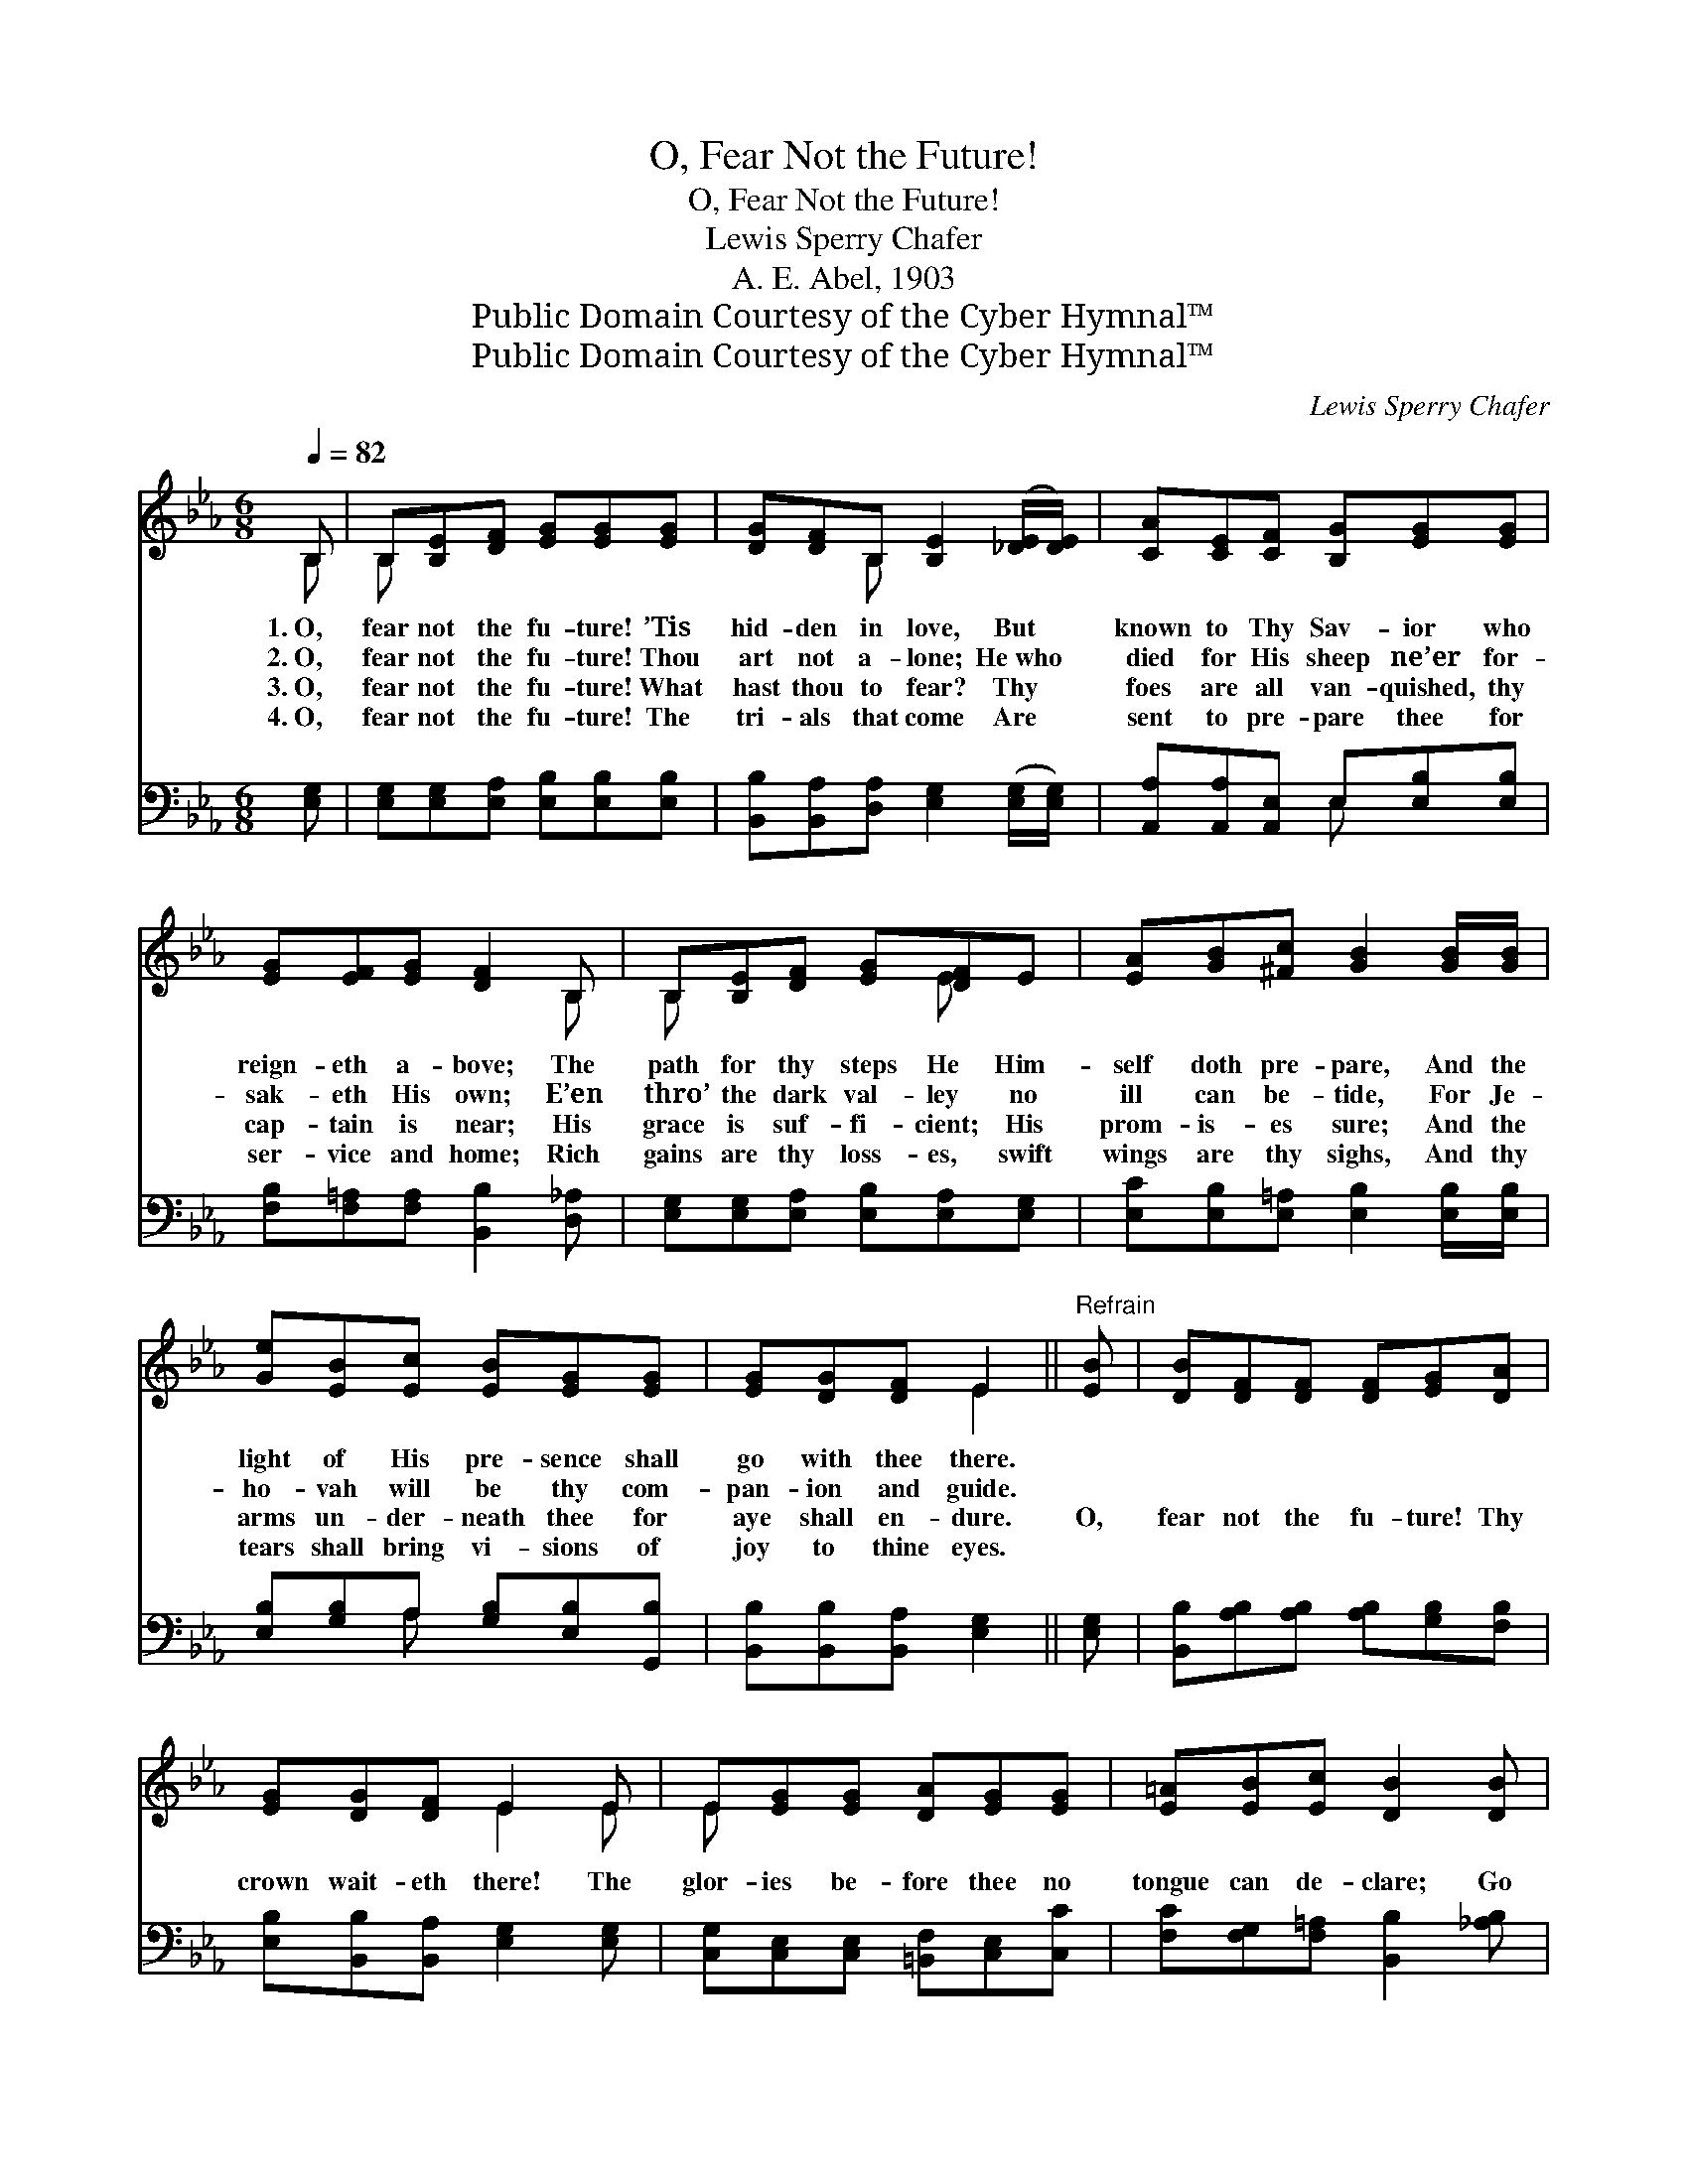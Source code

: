 X:1
T:O, Fear Not the Future!
T:O, Fear Not the Future!
T:Lewis Sperry Chafer
T:A. E. Abel, 1903
T:Public Domain Courtesy of the Cyber Hymnal™
T:Public Domain Courtesy of the Cyber Hymnal™
C:Lewis Sperry Chafer
Z:Public Domain
Z:Courtesy of the Cyber Hymnal™
%%score ( 1 2 ) ( 3 4 )
L:1/8
Q:1/4=82
M:6/8
K:Eb
V:1 treble 
V:2 treble 
V:3 bass 
V:4 bass 
V:1
 B, | B,[B,E][DF] [EG][EG][EG] | [DG][DF]B, [B,E]2 ([_DE]/[DE]/) | [CA][CE][CF] [B,G][EG][EG] | %4
w: 1.~O,|fear not the fu- ture! ’Tis|hid- den in love, But *|known to Thy Sav- ior who|
w: 2.~O,|fear not the fu- ture! Thou|art not a- lone; He~who *|died for His sheep ne’er for-|
w: 3.~O,|fear not the fu- ture! What|hast thou to fear? Thy *|foes are all van- quished, thy|
w: 4.~O,|fear not the fu- ture! The|tri- als that come Are *|sent to pre- pare thee for|
 [EG][EF][EG] [DF]2 B, | B,[B,E][DF] [EG][DF]E | [EA][GB][^Fc] [GB]2 [GB]/[GB]/ | %7
w: reign- eth a- bove; The|path for thy steps He Him-|self doth pre- pare, And the|
w: sak- eth His own; E’en|thro’ the dark val- ley no|ill can be- tide, For Je-|
w: cap- tain is near; His|grace is suf- fi- cient; His|prom- is- es sure; And the|
w: ser- vice and home; Rich|gains are thy loss- es, swift|wings are thy sighs, And thy|
 [Ge][EB][Ec] [EB][EG][EG] | [EG][DG][DF] E2 ||"^Refrain" [EB] | [DB][DF][DF] [DF][EG][DA] | %11
w: light of His pre- sence shall|go with thee there.|||
w: ho- vah will be thy com-|pan- ion and guide.|||
w: arms un- der- neath thee for|aye shall en- dure.|O,|fear not the fu- ture! Thy|
w: tears shall bring vi- sions of|joy to thine eyes.|||
 [EG][DG][DF] E2 E | E[EG][EG] [DA][EG][EG] | [E=A][EB][Ec] [DB]2 [DB] | %14
w: |||
w: |||
w: crown wait- eth there! The|glor- ies be- fore thee no|tongue can de- clare; Go|
w: |||
 [Ee][Ee][Ee] [EB][DA][_DG] | [CF]F[=EG] !fermata![FA]2 [Ec] | [EB][DB][FB] [EB][EG]E | %17
w: |||
w: |||
w: for- ward with Je- sus; He|know- eth the way To|man- sions pre- pared for the|
w: |||
 [EG][DG][DF] E2 |] %18
w: |
w: |
w: child- ren of day.|
w: |
V:2
 B, | B, x5 | x2 B, x3 | x6 | x5 B, | B, x3 E x | x6 | x6 | x3 E2 || x | x6 | x3 E2 E | E x5 | x6 | %14
 x6 | x F x4 | x5 E | x3 E2 |] %18
V:3
 [E,G,] | [E,G,][E,G,][E,A,] [E,B,][E,B,][E,B,] | [B,,B,][B,,A,][D,A,] [E,G,]2 ([E,G,]/[E,G,]/) | %3
 [A,,A,][A,,A,][A,,E,] E,[E,B,][E,B,] | [F,B,][F,=A,][F,A,] [B,,B,]2 [D,_A,] | %5
 [E,G,][E,G,][E,A,] [E,B,][E,A,][E,G,] | [E,C][E,B,][E,=A,] [E,B,]2 [E,B,]/[E,B,]/ | %7
 [E,B,][G,B,]A, [G,B,][E,B,][G,,B,] | [B,,B,][B,,B,][B,,A,] [E,G,]2 || [E,G,] | %10
 [B,,B,][A,B,][A,B,] [A,B,][G,B,][F,B,] | [E,B,][B,,B,][B,,A,] [E,G,]2 [E,G,] | %12
 [C,G,][C,E,][C,E,] [=B,,F,][C,E,][C,C] | [F,C][F,G,][F,=A,] [B,,B,]2 [_A,B,] | %14
 [G,B,][G,B,][G,B,] [G,B,][F,B,][E,B,] | [A,C][A,C][G,D] [F,D]2 [^F,=A,] | %16
 [G,B,][F,B,][A,B,] [G,B,][E,B,][E,G,] | [B,,B,][B,,B,][B,,A,] [E,G,]2 |] %18
V:4
 x | x6 | x6 | x3 E, x2 | x6 | x6 | x6 | x2 A, x3 | x5 || x | x6 | x6 | x6 | x6 | x6 | x6 | x6 | %17
 x5 |] %18


